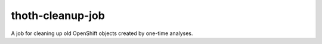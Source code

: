 thoth-cleanup-job
-----------------

A job for cleaning up old OpenShift objects created by one-time analyses.

